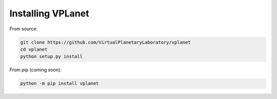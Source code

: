 Installing VPLanet
==================

From source:

.. code-block:: bash

   git clone https://github.com/VirtualPlanetaryLaboratory/vplanet
   cd vplanet
   python setup.py install


From pip (coming soon):

.. code-block:: bash

   python -m pip install vplanet
   